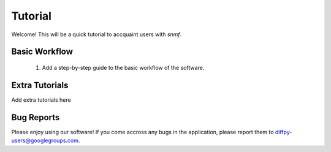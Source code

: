 .. _quick_start:

Tutorial
#################

Welcome! This will be a quick tutorial to accquaint users with `snmf`.

Basic Workflow
=======================

    1. Add a step-by-step guide to the basic workflow of the software.

Extra Tutorials
===============

Add extra tutorials here

Bug Reports
===========

Please enjoy using our software! If you come accross any bugs in the
application, please report them to diffpy-users@googlegroups.com.

